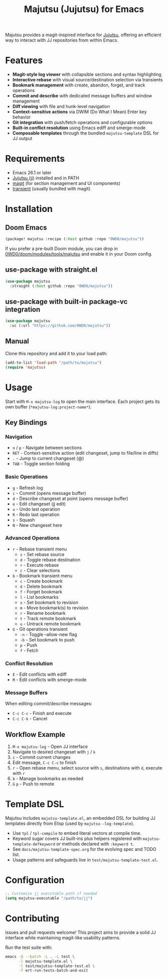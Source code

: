 #+title: Majutsu (Jujutsu) for Emacs

Majutsu provides a magit-inspired interface for
[[https://github.com/martinvonz/jj][Jujutsu]], offering an efficient way to
interact with JJ repositories from within Emacs.

* Features
- *Magit-style log viewer* with collapsible sections and syntax highlighting
- *Interactive rebase* with visual source/destination selection via transients
- *Bookmark management* with create, abandon, forget, and track operations
- *Commit and describe* with dedicated message buffers and window management
- *Diff viewing* with file and hunk-level navigation
- *Context-sensitive actions* via DWIM (Do What I Mean) Enter key behavior
- *Git integration* with push/fetch operations and configurable options
- *Built-in conflict resolution* using Emacs ediff and smerge-mode
- *Composable templates* through the bundled ~majutsu-template~ DSL for JJ output

* Requirements
- Emacs 26.1 or later
- [[https://github.com/jj-vcs/jj][Jujutsu (jj)]] installed and in PATH
- [[https://magit.vc/][magit]] (for section management and UI components)
- [[https://github.com/magit/transient][transient]] (usually bundled with magit)

* Installation
** Doom Emacs
#+begin_src emacs-lisp
(package! majutsu :recipe (:host github :repo "0WD0/majutsu"))
#+end_src

If you prefer a pre-built Doom module, you can drop in
[[https://github.com/0WD0/doom/tree/main/modules/tools/majutsu][0WD0/doom/modules/tools/majutsu]]
and enable it in your Doom config.

** use-package with straight.el
#+begin_src emacs-lisp
(use-package majutsu
  :straight (:host github :repo "0WD0/majutsu"))
#+end_src

** use-package with built-in package-vc integration
#+begin_src emacs-lisp
(use-package majutsu
  :vc (:url "https://github.com/0WD0/majutsu"))
#+end_src

** Manual
Clone this repository and add it to your load path:
#+begin_src emacs-lisp
(add-to-list 'load-path "/path/to/majutsu")
(require 'majutsu)
#+end_src

* Usage
Start with ~M-x majutsu-log~ to open the main interface. Each project gets its own
buffer (~*majutsu-log:project-name*~).

** Key Bindings
*** Navigation
- ~n~ / ~p~ - Navigate between sections
- ~RET~ - Context-sensitive action (edit changeset, jump to file/line in diffs)
- ~.~ - Jump to current changeset (@)
- ~TAB~ - Toggle section folding

*** Basic Operations
- ~g~ - Refresh log
- ~c~ - Commit (opens message buffer)
- ~d~ - Describe changeset at point (opens message buffer)
- ~e~ - Edit changeset (jj edit)
- ~u~ - Undo last operation
- ~R~ - Redo last operation
- ~s~ - Squash
- ~N~ - New changeset here

*** Advanced Operations
- ~r~ - Rebase transient menu
  - ~s~ - Set rebase source
  - ~d~ - Toggle rebase destination
  - ~r~ - Execute rebase
  - ~c~ - Clear selections
- ~b~ - Bookmark transient menu
  - ~c~ - Create bookmark
  - ~d~ - Delete bookmark
  - ~f~ - Forget bookmark
  - ~l~ - List bookmarks
  - ~s~ - Set bookmark to revision
  - ~m~ - Move bookmark(s) to revision
  - ~r~ - Rename bookmark
  - ~t~ - Track remote bookmark
  - ~u~ - Untrack remote bookmark
- ~G~ - Git operations transient
  - ~-n~ - Toggle --allow-new flag
  - ~-b~ - Set bookmark to push
  - ~p~ - Push
  - ~f~ - Fetch

*** Conflict Resolution
- ~E~ - Edit conflicts with ediff
- ~M~ - Edit conflicts with smerge-mode

*** Message Buffers
When editing commit/describe messages:
- ~C-c C-c~ - Finish and execute
- ~C-c C-k~ - Cancel

** Workflow Example
1. ~M-x majutsu-log~ - Open JJ interface
2. Navigate to desired changeset with ~j~ / ~k~
3. ~c~ - Commit current changes
4. Edit message, ~C-c C-c~ to finish
5. ~r~ - Open rebase menu, select source with ~s~, destinations with ~d~, execute with ~r~
6. ~b~ - Manage bookmarks as needed
7. ~G~ ~p~ - Push to remote

* Template DSL
Majutsu includes ~majutsu-template.el~, an embedded DSL for building JJ
templates directly from Elisp (used by ~majutsu--log-template~).

- Use ~tpl~ / ~tpl-compile~ to embed literal vectors at compile time.
- Keyword sugar covers JJ built-ins plus helpers registered with
  ~majutsu-template-defkeyword~ or methods declared with ~:keyword t~.
- See =docs/majutsu-template-spec.org= for the evolving spec and TODO list.
- Usage patterns and safeguards live in =test/majutsu-template-test.el=.

* Configuration
#+begin_src emacs-lisp
;; Customize jj executable path if needed
(setq majutsu-executable "/path/to/jj")
#+end_src

* Contributing
Issues and pull requests welcome! This project aims to provide a solid JJ
interface while maintaining magit-like usability patterns.

Run the test suite with:
#+begin_src sh
emacs -Q --batch -L . -L test \
      -l majutsu-template.el \
      -l test/majutsu-template-test.el \
      -f ert-run-tests-batch-and-exit
#+end_src
